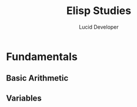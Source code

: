 #+TITLE: Elisp Studies
#+AUTHOR: Lucid Developer 

* Fundamentals 
** Basic Arithmetic 
** Variables
